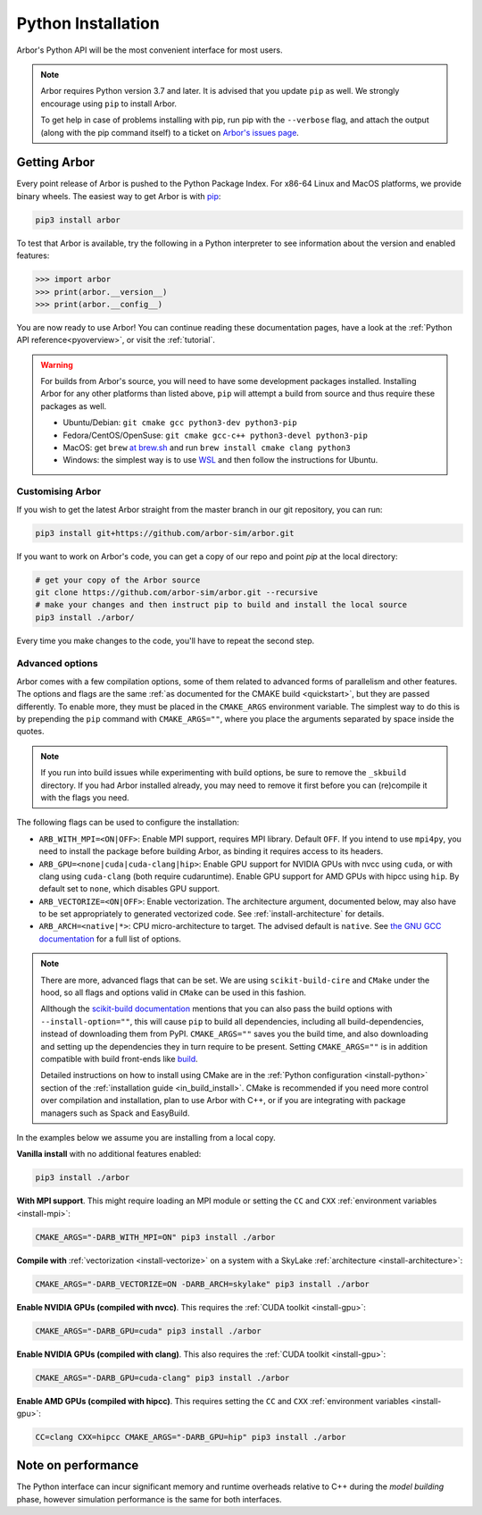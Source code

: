 .. _in_python:

Python Installation
===================

Arbor's Python API will be the most convenient interface for most users.

.. note::
    Arbor requires Python version 3.7 and later. It is advised that you update ``pip`` as well.
    We strongly encourage using ``pip`` to install Arbor.
    
    To get help in case of problems installing with pip, run pip with the ``--verbose`` flag, and attach the output
    (along with the pip command itself) to a ticket on `Arbor's issues page <https://github.com/arbor-sim/arbor/issues>`_.

Getting Arbor
-------------

Every point release of Arbor is pushed to the Python Package Index.
For x86-64 Linux and MacOS platforms, we provide binary wheels.
The easiest way to get Arbor is with
`pip <https://packaging.python.org/tutorials/installing-packages>`_:

.. code-block:: bash

    pip3 install arbor

To test that Arbor is available, try the following in a Python interpreter
to see information about the version and enabled features:

.. code-block:: python

    >>> import arbor
    >>> print(arbor.__version__)
    >>> print(arbor.__config__)

You are now ready to use Arbor! You can continue reading these documentation pages, have a look at the
:ref:`Python API reference<pyoverview>`, or visit the :ref:`tutorial`.

.. Warning::
    
    For builds from Arbor's source, you will need to have some development packages installed. Installing Arbor
    for any other platforms than listed above, ``pip`` will attempt a build from source and thus require these
    packages as well.

    * Ubuntu/Debian: ``git cmake gcc python3-dev python3-pip``
    * Fedora/CentOS/OpenSuse: ``git cmake gcc-c++ python3-devel python3-pip``
    * MacOS: get ``brew`` `at brew.sh <https://brew.sh>`_ and run ``brew install cmake clang python3``
    * Windows: the simplest way is to use `WSL <https://docs.microsoft.com/en-us/windows/wsl/install-win10>`_ and then follow the instructions for Ubuntu.

.. _in_python_custom:

Customising Arbor
^^^^^^^^^^^^^^^^^

If you wish to get the latest Arbor straight from
the master branch in our git repository, you can run:

.. code-block:: bash

    pip3 install git+https://github.com/arbor-sim/arbor.git

If you want to work on Arbor's code, you can get a copy of our repo and point `pip` at the local directory:

.. code-block:: bash

    # get your copy of the Arbor source
    git clone https://github.com/arbor-sim/arbor.git --recursive
    # make your changes and then instruct pip to build and install the local source
    pip3 install ./arbor/

Every time you make changes to the code, you'll have to repeat the second step.

.. _in_python_adv:

Advanced options
^^^^^^^^^^^^^^^^

Arbor comes with a few compilation options, some of them related to advanced forms of parallelism and other features.
The options and flags are the same :ref:`as documented for the CMAKE build <quickstart>`, but they are passed differently.
To enable more, they must be placed in the ``CMAKE_ARGS`` environment variable.
The simplest way to do this is by prepending the ``pip`` command with ``CMAKE_ARGS=""``,
where you place the arguments separated by space inside the quotes.

.. Note::

   If you run into build issues while experimenting with build options, be sure
   to remove the ``_skbuild`` directory. If you had Arbor installed already,
   you may need to remove it first before you can (re)compile it with the flags you need.

The following flags can be used to configure the installation:

* ``ARB_WITH_MPI=<ON|OFF>``: Enable MPI support, requires MPI library. Default
  ``OFF``. If you intend to use ``mpi4py``, you need to install the package before
  building Arbor, as binding it requires access to its headers.
* ``ARB_GPU=<none|cuda|cuda-clang|hip>``: Enable GPU support for NVIDIA GPUs
  with nvcc using ``cuda``, or with clang using ``cuda-clang`` (both require
  cudaruntime). Enable GPU support for AMD GPUs with hipcc using ``hip``. By
  default set to ``none``, which disables GPU support.
* ``ARB_VECTORIZE=<ON|OFF>``: Enable vectorization. The architecture argument,
  documented below, may also have to be set appropriately to generated
  vectorized code. See :ref:`install-architecture` for details.
* ``ARB_ARCH=<native|*>``: CPU micro-architecture to target. The advised
  default is ``native``. See `the GNU GCC documentation
  <https://gcc.gnu.org/onlinedocs/gcc/x86-Options.html>`_ for a full list of
  options.

.. note::

   There are more, advanced flags that can be set. We are using ``scikit-build-cire``
   and ``CMake`` under the hood, so all flags and options valid in ``CMake`` can
   be used in this fashion.

   Allthough the
   `scikit-build documentation <https://scikit-build.readthedocs.io/en/latest/usage.html#environment-variable-configuration>`_
   mentions that you can also pass the build options with ``--install-option=""``,
   this will cause ``pip`` to build all dependencies, including all build-dependencies,
   instead of downloading them from PyPI.
   ``CMAKE_ARGS=""`` saves you the build time, and also downloading and setting up the dependencies they in turn require to be present.
   Setting ``CMAKE_ARGS=""`` is in addition compatible with build front-ends like `build <https://pypa-build.readthedocs.io>`_.

   Detailed instructions on how to install using CMake are in the :ref:`Python
   configuration <install-python>` section of the :ref:`installation guide
   <in_build_install>`. CMake is recommended if you need more control over
   compilation and installation, plan to use Arbor with C++, or if you are
   integrating with package managers such as Spack and EasyBuild.

In the examples below we assume you are installing from a local copy.

**Vanilla install** with no additional features enabled:

.. code-block:: bash

    pip3 install ./arbor

**With MPI support**. This might require loading an MPI module or setting the ``CC`` and ``CXX``
:ref:`environment variables <install-mpi>`:

.. code-block:: bash

    CMAKE_ARGS="-DARB_WITH_MPI=ON" pip3 install ./arbor

**Compile with** :ref:`vectorization <install-vectorize>` on a system with a SkyLake
:ref:`architecture <install-architecture>`:

.. code-block:: bash

    CMAKE_ARGS="-DARB_VECTORIZE=ON -DARB_ARCH=skylake" pip3 install ./arbor
    
**Enable NVIDIA GPUs (compiled with nvcc)**. This requires the :ref:`CUDA toolkit <install-gpu>`:

.. code-block:: bash

    CMAKE_ARGS="-DARB_GPU=cuda" pip3 install ./arbor

**Enable NVIDIA GPUs (compiled with clang)**. This also requires the :ref:`CUDA toolkit <install-gpu>`:

.. code-block:: bash

    CMAKE_ARGS="-DARB_GPU=cuda-clang" pip3 install ./arbor

**Enable AMD GPUs (compiled with hipcc)**. This requires setting the ``CC`` and ``CXX``
:ref:`environment variables <install-gpu>`:

.. code-block:: bash

    CC=clang CXX=hipcc CMAKE_ARGS="-DARB_GPU=hip" pip3 install ./arbor

Note on performance
-------------------

The Python interface can incur significant memory and runtime overheads relative to C++
during the *model building* phase, however simulation performance is the same
for both interfaces.
